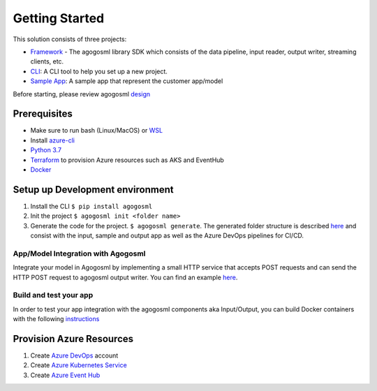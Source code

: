 Getting Started
===============

This solution consists of three projects:

-  `Framework`_ - The agogosml library SDK which consists of the data
   pipeline, input reader, output writer, streaming clients, etc.
-  `CLI`_: A CLI tool to help you set up a new project.
-  `Sample App`_: A sample app that represent the customer app/model

Before starting, please review agogosml `design`_

Prerequisites
-------------

-  Make sure to run bash (Linux/MacOS) or `WSL`_
-  Install `azure-cli`_
-  `Python 3.7`_
-  `Terraform`_ to provision Azure resources such as AKS and EventHub
-  `Docker`_

Setup up Development environment
--------------------------------

1. Install the CLI ``$ pip install agogosml``

2. Init the project ``$ agogosml init <folder name>``

3. Generate the code for the project. ``$ agogosml generate``. The
   generated folder structure is described `here`_ and consist with the
   input, sample and output app as well as the Azure DevOps pipelines
   for CI/CD.

.. _app/model-integration-with-agogosml:

App/Model Integration with Agogosml
~~~~~~~~~~~~~~~~~~~~~~~~~~~~~~~~~~~

Integrate your model in Agogosml by implementing a small HTTP service
that accepts POST requests and can send the HTTP POST request to
agogosml output writer. You can find an example
`here <https://github.com/Microsoft/agogosml/tree/master/sample_app>`__.

Build and test your app
~~~~~~~~~~~~~~~~~~~~~~~

In order to test your app integration with the agogosml components aka
Input/Output, you can build Docker containers with the following
`instructions`_

Provision Azure Resources
-------------------------

1. Create `Azure DevOps`_ account
2. Create `Azure Kubernetes Service`_
3. Create `Azure Event Hub`_

.. _Framework: https://github.com/Microsoft/agogosml/tree/master/agogosml
.. _CLI: https://github.com/Microsoft/agogosml/tree/master/agogosml_cli
.. _Sample App: https://github.com/Microsoft/agogosml/tree/master/sample_app
.. _design: https://github.com/Microsoft/agogosml/tree/master/docs/DESIGN.md
.. _WSL: https://docs.microsoft.com/en-us/windows/wsl/install-win10
.. _azure-cli: https://docs.microsoft.com/en-us/cli/azure/install-azure-cli?view=azure-cli-latest
.. _Python 3.7: https://www.python.org/downloads/release/python-371/
.. _Terraform: https://www.terraform.io/
.. _Docker: https://docs.docker.com/
.. _here: https://github.com/Microsoft/agogosml/blob/master/agogosml_cli/README.rst#agogosml-cli-usage
.. _instructions: https://github.com/Microsoft/agogosml/blob/master/agogosml/README.rst#overview
.. _Azure DevOps: https://azure.microsoft.com/en-us/services/devops/
.. _Azure Kubernetes Service: https://github.com/Microsoft/agogosml/tree/master/deployment/aks
.. _Azure Event Hub: https://github.com/Microsoft/agogosml/tree/master/deployment/eventhub